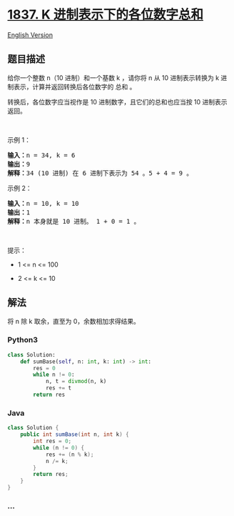 * [[https://leetcode-cn.com/problems/sum-of-digits-in-base-k][1837. K
进制表示下的各位数字总和]]
  :PROPERTIES:
  :CUSTOM_ID: k-进制表示下的各位数字总和
  :END:
[[./solution/1800-1899/1837.Sum of Digits in Base K/README_EN.org][English
Version]]

** 题目描述
   :PROPERTIES:
   :CUSTOM_ID: 题目描述
   :END:

#+begin_html
  <!-- 这里写题目描述 -->
#+end_html

#+begin_html
  <p>
#+end_html

给你一个整数 n（10 进制）和一个基数 k ，请你将 n 从 10 进制表示转换为 k
进制表示，计算并返回转换后各位数字的 总和 。

#+begin_html
  </p>
#+end_html

#+begin_html
  <p>
#+end_html

转换后，各位数字应当视作是 10 进制数字，且它们的总和也应当按 10
进制表示返回。

#+begin_html
  </p>
#+end_html

#+begin_html
  <p>
#+end_html

 

#+begin_html
  </p>
#+end_html

#+begin_html
  <p>
#+end_html

示例 1：

#+begin_html
  </p>
#+end_html

#+begin_html
  <pre>
  <strong>输入：</strong>n = 34, k = 6
  <strong>输出：</strong>9
  <strong>解释：</strong>34 (10 进制) 在 6 进制下表示为 54 。5 + 4 = 9 。
  </pre>
#+end_html

#+begin_html
  <p>
#+end_html

示例 2：

#+begin_html
  </p>
#+end_html

#+begin_html
  <pre>
  <strong>输入：</strong>n = 10, k = 10
  <strong>输出：</strong>1
  <strong>解释：</strong>n 本身就是 10 进制。 1 + 0 = 1 。
  </pre>
#+end_html

#+begin_html
  <p>
#+end_html

 

#+begin_html
  </p>
#+end_html

#+begin_html
  <p>
#+end_html

提示：

#+begin_html
  </p>
#+end_html

#+begin_html
  <ul>
#+end_html

#+begin_html
  <li>
#+end_html

1 <= n <= 100

#+begin_html
  </li>
#+end_html

#+begin_html
  <li>
#+end_html

2 <= k <= 10

#+begin_html
  </li>
#+end_html

#+begin_html
  </ul>
#+end_html

** 解法
   :PROPERTIES:
   :CUSTOM_ID: 解法
   :END:

#+begin_html
  <!-- 这里可写通用的实现逻辑 -->
#+end_html

将 n 除 k 取余，直至为 0，余数相加求得结果。

#+begin_html
  <!-- tabs:start -->
#+end_html

*** *Python3*
    :PROPERTIES:
    :CUSTOM_ID: python3
    :END:

#+begin_html
  <!-- 这里可写当前语言的特殊实现逻辑 -->
#+end_html

#+begin_src python
  class Solution:
      def sumBase(self, n: int, k: int) -> int:
          res = 0
          while n != 0:
              n, t = divmod(n, k)
              res += t
          return res
#+end_src

*** *Java*
    :PROPERTIES:
    :CUSTOM_ID: java
    :END:

#+begin_html
  <!-- 这里可写当前语言的特殊实现逻辑 -->
#+end_html

#+begin_src java
  class Solution {
      public int sumBase(int n, int k) {
          int res = 0;
          while (n != 0) {
              res += (n % k);
              n /= k;
          }
          return res;
      }
  }
#+end_src

*** *...*
    :PROPERTIES:
    :CUSTOM_ID: section
    :END:
#+begin_example
#+end_example

#+begin_html
  <!-- tabs:end -->
#+end_html
